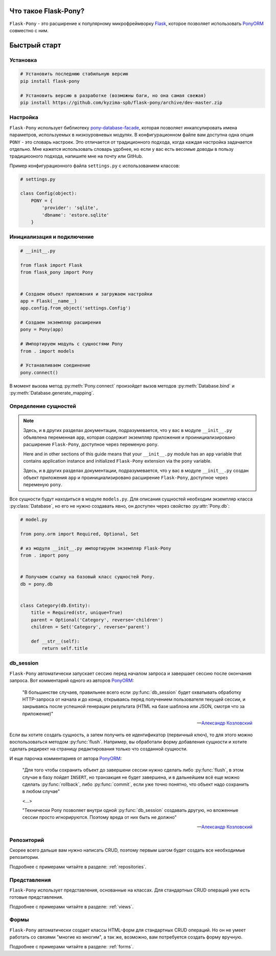 .. Flask-Pony documentation master file, created by
   sphinx-quickstart on Sun Jun  3 13:23:25 2018.
   You can adapt this file completely to your liking, but it should at least
   contain the root `toctree` directive.

Что такое Flask-Pony?
=====================

|PyPI| |LICENCE| |STARS|

``Flask-Pony`` - это расширение к популярному микрофреймворку Flask_, которое позволяет использовать PonyORM_ совместно с ним.

Быстрый старт
=============

Установка
---------

.. code-block:: shell

    # Установить последнюю стабильную версию
    pip install flask-pony

    # Установить версию в разработке (возможны баги, но она самая свежая)
    pip install https://github.com/kyzima-spb/flask-pony/archive/dev-master.zip


Настройка
---------

``Flask-Pony`` использует библиотеку `pony-database-facade`_,
которая позволяет инкапсулировать имена параметров, используемых в низкоуровневых модулях.
В конфигурационном файле вам доступна одна опция ``PONY`` - это словарь настроек.
Это отличается от традиционного подхода, когда каждая настройка задачается отдельно.
Мне кажется использовать словарь удобнее, но если у вас есть весомые доводы в пользу традициооного подхода, напишите мне на почту или GitHub.

Пример конфигурационного файла ``settings.py`` с использованием классов:

.. code-block:: python

    # settings.py

    class Config(object):
        PONY = {
            'provider': 'sqlite',
            'dbname': 'estore.sqlite'
        }


Инициализация и подключение
---------------------------

.. code-block:: python

    # __init__.py

    from flask import Flask
    from flask_pony import Pony


    # Создаем объект приложения и загружаем настройки
    app = Flask(__name__)
    app.config.from_object('settings.Config')

    # Создаем экземпляр расширения
    pony = Pony(app)

    # Импортируем модуль с сущностями Pony
    from . import models

    # Устанавливаем соединение
    pony.connect()

В момент вызова метод :py:meth:`Pony.connect` произойдет вызов методов :py:meth:`Database.bind` и :py:meth:`Database.generate_mapping`.


Определение сущностей
---------------------

.. note::

    Здесь, и в других разделах документации, подразумевается,
    что у вас в модуле ``__init__.py`` объявлена переменная ``app``,
    которая содержит экземпляр приложения и проинициализировано расширение ``Flask-Pony``,
    доступное через переменую ``pony``.

    Here and in other sections of this guide means that your ``__init__.py`` module has an ``app`` variable
    that contains application instance and initialized ``Flask-Pony`` extension via the ``pony`` variable.


    Здесь, и в других разделах документации, подразумевается,
    что у вас в модуле ``__init__.py`` создан объект приложения ``app`` и проинициализировано расширение ``Flask-Pony``,
    доступное через переменую ``pony``.

Все сущности будут находиться в модуле ``models.py``. Для описания сущностей необходим экземпляр класса :py:class:`Database`,
но его не нужно создавать явно, он доступен через свойство :py:attr:`Pony.db`:

.. code-block:: python

    # model.py

    from pony.orm import Required, Optional, Set

    # из модуля __init__.py импортируем экземпляр Flask-Pony
    from . import pony


    # Получаем ссылку на базовый класс сущностей Pony.
    db = pony.db


    class Category(db.Entity):
        title = Required(str, unique=True)
        parent = Optional('Category', reverse='children')
        children = Set('Category', reverse='parent')

        def __str__(self):
            return self.title


db_session
----------

``Flask-Pony`` автоматически запускает сессию перед началом запроса и завершает сессию после окончания запроса.
Вот комментарий одного из авторов PonyORM_:

   "В большинстве случаев, правильнее всего если :py:func:`db_session` будет охватывать обработку HTTP-запроса от начала и до конца,
   открываясь перед получением пользователя текущей сессии,
   и закрываясь после успешной генерации результата (HTML на базе шаблона или JSON, смотря что за приложение)"

   -- `Александр Козловский`_

Если вы хотите создать сущность, а затем получить ее идентификатор (первичный ключ),
то для этого можно воспользоваться методом :py:func:`flush`.
Например, вы обработали форму добавления сущности и хотите сделать редирект на страницу редактирования только что созданной сущности.

И еще парочка комментариев от автора PonyORM_:

   "Для того чтобы сохранить объект до завершени сессии нужно сделать либо :py:func:`flush`,
   в этом случае в базу пойдет ``INSERT``, но транзакция не будет завершена,
   и в дальнейшем всё еще можно сделать :py:func:`rollback`,
   либо :py:func:`commit`, если уже точно понятно, что объект надо сохранить в любом случае"

   <...>

   "Технически Pony позволяет внутри одной :py:func:`db_session` создавать другую,
   но вложенные сессии просто игнорируются. Поэтому вреда от них быть не должно"

   -- `Александр Козловский`_

Репозиторий
-----------

Скорее всего дальше вам нужно написать CRUD, поэтому первым шагом будет создать все необходимые репозитории.

Подробнее с примерами читайте в разделе: :ref:`repositories`.

Представления
-------------

``Flask-Pony`` использует представления, основанные на классах. Для стандартных CRUD операций уже есть готовые представления.

Подробнее с примерами читайте в разделе: :ref:`views`.

Формы
-----

``Flask-Pony`` автоматически создает классы HTML-форм для стандартных CRUD операций.
Но он не умеет работать со связями "многие ко многим", а так же, возможно, вам потребуется создать форму вручную.

Подробнее с примерами читайте в разделе: :ref:`forms`.

.. |PyPI| image:: https://img.shields.io/pypi/v/flask-pony.svg
   :target: https://pypi.org/project/Flask-Pony/
   :alt: Latest Version

.. |LICENCE| image:: https://img.shields.io/github/license/kyzima-spb/flask-pony.svg
   :target: https://github.com/kyzima-spb/flask-pony/blob/master/LICENSE
   :alt: Apache 2.0

.. |STARS| image:: https://img.shields.io/github/stars/kyzima-spb/flask-pony.svg
   :target: https://github.com/kyzima-spb/flask-pony/stargazers

.. _PonyORM: https://ponyorm.com
.. _Flask: http://flask.pocoo.org
.. _pony-database-facade: https://github.com/kyzima-spb/pony-database-facade
.. _Александр Козловский: https://vk.com/metaprogrammer
